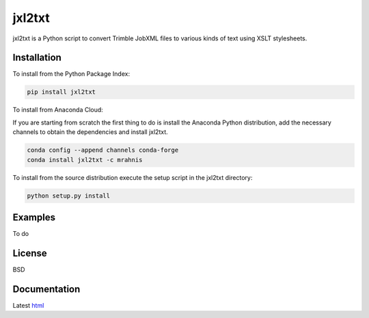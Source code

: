 ========
jxl2txt
========

jxl2txt is a Python script to convert Trimble JobXML files to various kinds of text using XSLT stylesheets.

.. image:: https://github.com/mrahnis/jxl2txt/workflows/Python%20package/badge.svg
	:target: https://github.com/mrahnis/jxl2txt/actions?query=workflow%3A%22Python+package%22
	:alt: Python Package

.. image:: https://github.com/mrahnis/jxl2txt/workflows/Conda%20package/badge.svg
	:target: https://github.com/mrahnis/jxl2txt/actions?query=workflow%3A%22Conda+package%22
	:alt: Conda Package

.. image:: https://readthedocs.org/projects/jxl2txt/badge/?version=latest
	:target: http://jxl2txt.readthedocs.io/en/latest/?badge=latest
	:alt: Documentation Status

Installation
============

.. image:: https://img.shields.io/pypi/v/jxl2txt.svg
	:target: https://pypi.python.org/pypi/jxl2txt/

.. image:: https://anaconda.org/mrahnis/jxl2txt/badges/version.svg
	:target: https://anaconda.org/mrahnis/jxl2txt

To install from the Python Package Index:

.. code:: console

	pip install jxl2txt

To install from Anaconda Cloud:

If you are starting from scratch the first thing to do is install the Anaconda Python distribution, add the necessary channels to obtain the dependencies and install jxl2txt.

.. code:: console

	conda config --append channels conda-forge
	conda install jxl2txt -c mrahnis

To install from the source distribution execute the setup script in the jxl2txt directory:

.. code:: console

	python setup.py install

Examples
========

To do

License
=======

BSD

Documentation
=============

Latest `html`_

.. _`Python 2.7 or 3.x`: http://www.python.org
.. _lxml: http://lxml.de
.. _Click: http://click.pocoo.org

.. _html: http://jxl2xml.readthedocs.org/en/latest/